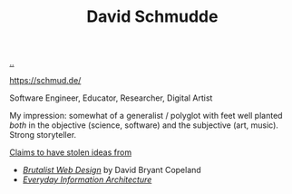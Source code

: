 :PROPERTIES:
:ID: 34cb6363-5c1d-4af4-b11b-3c3cd97a1150
:END:
#+TITLE: David Schmudde

[[file:..][..]]

https://schmud.de/

Software Engineer, Educator, Researcher, Digital Artist

My impression: somewhat of a generalist / polyglot with feet well planted /both/ in the objective (science, software) and the subjective (art, music).
Strong storyteller.

[[https://schmud.de/pages/about.html#this-website][Claims to have stolen ideas from]]

- /[[https://brutalist-web.design/][Brutalist Web Design]]/ by David Bryant Copeland
- /[[https://abookapart.com/products/everyday-information-architecture][Everyday Information Architecture]]/
